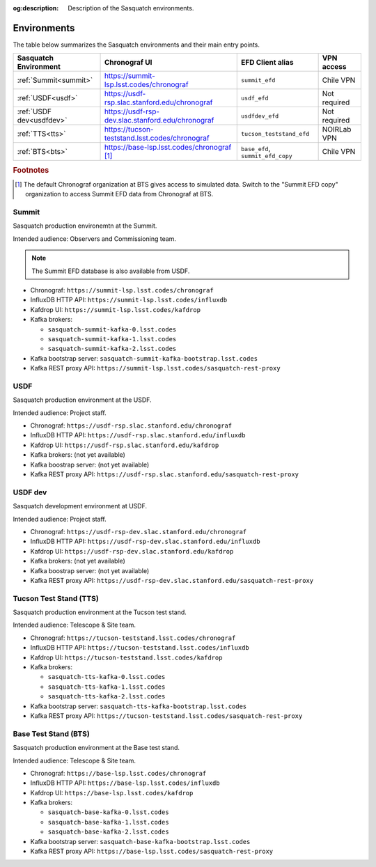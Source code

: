 :og:description: Description of the Sasquatch environments.

.. _environments:

############
Environments
############

The table below summarizes the Sasquatch environments and their main entry points.

+---------------------------+---------------------------------------------------+-----------------------------------+----------------+
| **Sasquatch Environment** | **Chronograf UI**                                 | **EFD Client alias**              | **VPN access** |
+===========================+===================================================+===================================+================+
| :ref:`Summit<summit>`     | https://summit-lsp.lsst.codes/chronograf          | ``summit_efd``                    | Chile VPN      |
+---------------------------+---------------------------------------------------+-----------------------------------+----------------+
| :ref:`USDF<usdf>`         | https://usdf-rsp.slac.stanford.edu/chronograf     | ``usdf_efd``                      | Not required   |
+---------------------------+---------------------------------------------------+-----------------------------------+----------------+
| :ref:`USDF dev<usdfdev>`  | https://usdf-rsp-dev.slac.stanford.edu/chronograf | ``usdfdev_efd``                   | Not required   |
+---------------------------+---------------------------------------------------+-----------------------------------+----------------+
| :ref:`TTS<tts>`           | https://tucson-teststand.lsst.codes/chronograf    | ``tucson_teststand_efd``          | NOIRLab VPN    |
+---------------------------+---------------------------------------------------+-----------------------------------+----------------+
| :ref:`BTS<bts>`           | https://base-lsp.lsst.codes/chronograf [#f1]_     | ``base_efd``, ``summit_efd_copy`` | Chile VPN      |
+---------------------------+---------------------------------------------------+-----------------------------------+----------------+

.. rubric:: Footnotes

.. [#f1] The default Chronograf organization at BTS gives access to simulated data.
         Switch to the "Summit EFD copy" organization to access Summit EFD data from Chronograf at BTS.

.. _summit:

Summit
------

Sasquatch production environemtn at the Summit.

Intended audience: Observers and Commissioning team.

.. note::
   The Summit EFD database is also available from USDF.


- Chronograf: ``https://summit-lsp.lsst.codes/chronograf``
- InfluxDB HTTP API: ``https://summit-lsp.lsst.codes/influxdb``
- Kafdrop UI: ``https://summit-lsp.lsst.codes/kafdrop``
- Kafka brokers:

  - ``sasquatch-summit-kafka-0.lsst.codes``
  - ``sasquatch-summit-kafka-1.lsst.codes``
  - ``sasquatch-summit-kafka-2.lsst.codes``

- Kafka bootstrap server: ``sasquatch-summit-kafka-bootstrap.lsst.codes``
- Kafka REST proxy API: ``https://summit-lsp.lsst.codes/sasquatch-rest-proxy``

.. _usdf:

USDF
----

Sasquatch production environment at the USDF.

Intended audience: Project staff.

- Chronograf: ``https://usdf-rsp.slac.stanford.edu/chronograf``
- InfluxDB HTTP API: ``https://usdf-rsp.slac.stanford.edu/influxdb``
- Kafdrop UI: ``https://usdf-rsp.slac.stanford.edu/kafdrop``
- Kafka brokers:
  (not yet available)
- Kafka boostrap server:
  (not yet available)
- Kafka REST proxy API: ``https://usdf-rsp.slac.stanford.edu/sasquatch-rest-proxy``

.. _usdfdev:

USDF dev
--------

Sasquatch development environment at USDF.

Intended audience: Project staff.

- Chronograf: ``https://usdf-rsp-dev.slac.stanford.edu/chronograf``
- InfluxDB HTTP API: ``https://usdf-rsp-dev.slac.stanford.edu/influxdb``
- Kafdrop UI: ``https://usdf-rsp-dev.slac.stanford.edu/kafdrop``
- Kafka brokers:
  (not yet available)
- Kafka boostrap server:
  (not yet available)
- Kafka REST proxy API: ``https://usdf-rsp-dev.slac.stanford.edu/sasquatch-rest-proxy``

.. _tts:

Tucson Test Stand (TTS)
-----------------------

Sasquatch production environment at the Tucson test stand.

Intended audience: Telescope & Site team.

- Chronograf: ``https://tucson-teststand.lsst.codes/chronograf``
- InfluxDB HTTP API: ``https://tucson-teststand.lsst.codes/influxdb``
- Kafdrop UI: ``https://tucson-teststand.lsst.codes/kafdrop``
- Kafka brokers:

  - ``sasquatch-tts-kafka-0.lsst.codes``
  - ``sasquatch-tts-kafka-1.lsst.codes``
  - ``sasquatch-tts-kafka-2.lsst.codes``

- Kafka bootstrap server: ``sasquatch-tts-kafka-bootstrap.lsst.codes``
- Kafka REST proxy API: ``https://tucson-teststand.lsst.codes/sasquatch-rest-proxy``


.. _bts:

Base Test Stand (BTS)
---------------------

Sasquatch production environment at the Base test stand.

Intended audience: Telescope & Site team.

- Chronograf: ``https://base-lsp.lsst.codes/chronograf``
- InfluxDB HTTP API: ``https://base-lsp.lsst.codes/influxdb``
- Kafdrop UI: ``https://base-lsp.lsst.codes/kafdrop``
- Kafka brokers:

  - ``sasquatch-base-kafka-0.lsst.codes``
  - ``sasquatch-base-kafka-1.lsst.codes``
  - ``sasquatch-base-kafka-2.lsst.codes``

- Kafka bootstrap server: ``sasquatch-base-kafka-bootstrap.lsst.codes``
- Kafka REST proxy API: ``https://base-lsp.lsst.codes/sasquatch-rest-proxy``
